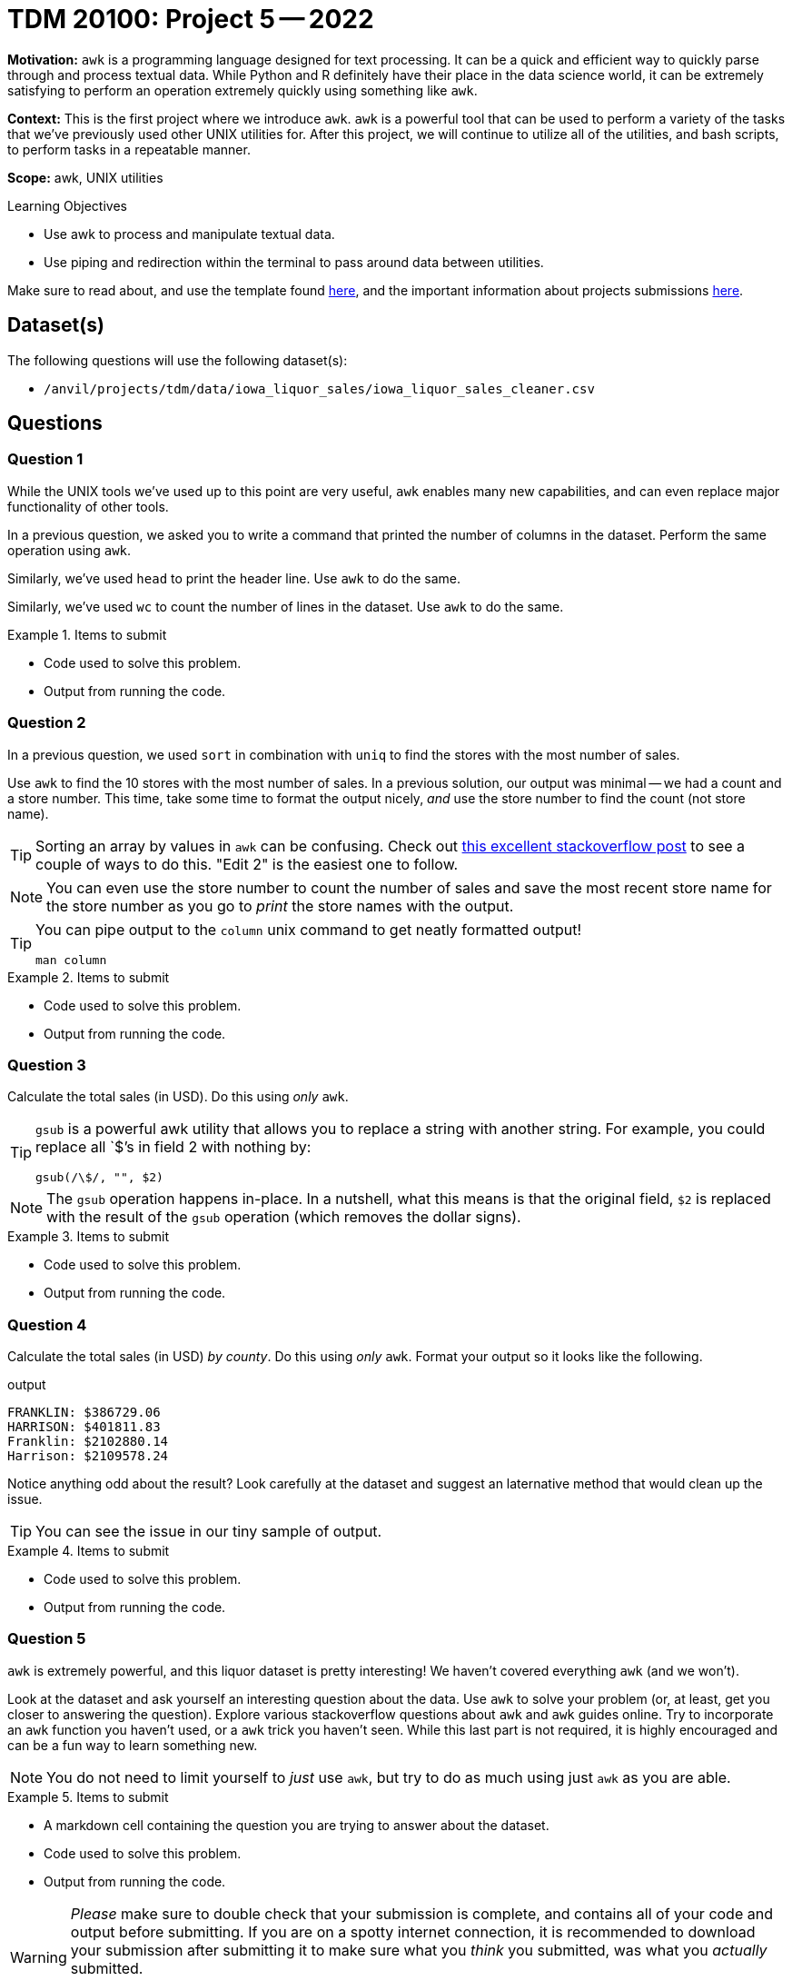 = TDM 20100: Project 5 -- 2022

**Motivation:** `awk` is a programming language designed for text processing. It can be a quick and efficient way to quickly parse through and process textual data. While Python and R definitely have their place in the data science world, it can be extremely satisfying to perform an operation extremely quickly using something like `awk`. 

**Context:** This is the first project where we introduce `awk`. `awk` is a powerful tool that can be used to perform a variety of the tasks that we've previously used other UNIX utilities for. After this project, we will continue to utilize all of the utilities, and bash scripts, to perform tasks in a repeatable manner.

**Scope:** awk, UNIX utilities

.Learning Objectives
****
- Use awk to process and manipulate textual data.
- Use piping and redirection within the terminal to pass around data between utilities.
****

Make sure to read about, and use the template found xref:templates.adoc[here], and the important information about projects submissions xref:submissions.adoc[here].

== Dataset(s)

The following questions will use the following dataset(s):

- `/anvil/projects/tdm/data/iowa_liquor_sales/iowa_liquor_sales_cleaner.csv`

== Questions

=== Question 1

While the UNIX tools we've used up to this point are very useful, `awk` enables many new capabilities, and can even replace major functionality of other tools.

In a previous question, we asked you to write a command that printed the number of columns in the dataset. Perform the same operation using `awk`.

Similarly, we've used `head` to print the header line. Use `awk` to do the same.

Similarly, we've used `wc` to count the number of lines in the dataset. Use `awk` to do the same.

.Items to submit
====
- Code used to solve this problem.
- Output from running the code.
====

=== Question 2

In a previous question, we used `sort` in combination with `uniq` to find the stores with the most number of sales. 

Use `awk` to find the 10 stores with the most number of sales. In a previous solution, our output was minimal -- we had a count and a store number. This time, take some time to format the output nicely, _and_ use the store number to find the count (not store name).

[TIP]
====
Sorting an array by values in `awk` can be confusing. Check out https://stackoverflow.com/questions/5342782/sort-associative-array-with-awk[this excellent stackoverflow post] to see a couple of ways to do this. "Edit 2" is the easiest one to follow.
====

[NOTE]
====
You can even use the store number to count the number of sales and save the most recent store name for the store number as you go to _print_ the store names with the output.
====

[TIP]
====
You can pipe output to the `column` unix command to get neatly formatted output! 

[source,bash]
----
man column
----
====

.Items to submit
====
- Code used to solve this problem.
- Output from running the code.
====

=== Question 3

Calculate the total sales (in USD). Do this using _only_ `awk`.

[TIP]
====
`gsub` is a powerful awk utility that allows you to replace a string with another string. For example, you could replace all `$`'s in field 2 with nothing by:

----
gsub(/\$/, "", $2)
----
====

[NOTE]
====
The `gsub` operation happens in-place. In a nutshell, what this means is that the original field, `$2` is replaced with the result of the `gsub` operation (which removes the dollar signs).
====

.Items to submit
====
- Code used to solve this problem.
- Output from running the code.
====

=== Question 4

Calculate the total sales (in USD) _by county_. Do this using _only_ `awk`. Format your output so it looks like the following.

.output
----
FRANKLIN: $386729.06
HARRISON: $401811.83
Franklin: $2102880.14
Harrison: $2109578.24
----

Notice anything odd about the result? Look carefully at the dataset and suggest an laternative method that would clean up the issue.

[TIP]
====
You can see the issue in our tiny sample of output.
====

.Items to submit
====
- Code used to solve this problem.
- Output from running the code.
====

=== Question 5

`awk` is extremely powerful, and this liquor dataset is pretty interesting! We haven't covered everything `awk` (and we won't). 

Look at the dataset and ask yourself an interesting question about the data. Use `awk` to solve your problem (or, at least, get you closer to answering the question). Explore various stackoverflow questions about `awk` and `awk` guides online. Try to incorporate an `awk` function you haven't used, or a `awk` trick you haven't seen. While this last part is not required, it is highly encouraged and can be a fun way to learn something new.

[NOTE]
====
You do not need to limit yourself to _just_ use `awk`, but try to do as much using just `awk` as you are able.
====

.Items to submit
====
- A markdown cell containing the question you are trying to answer about the dataset.
- Code used to solve this problem.
- Output from running the code.
====

[WARNING]
====
_Please_ make sure to double check that your submission is complete, and contains all of your code and output before submitting. If you are on a spotty internet connection, it is recommended to download your submission after submitting it to make sure what you _think_ you submitted, was what you _actually_ submitted.
                                                                                                                             
In addition, please review our xref:book:projects:submissions.adoc[submission guidelines] before submitting your project.
====

